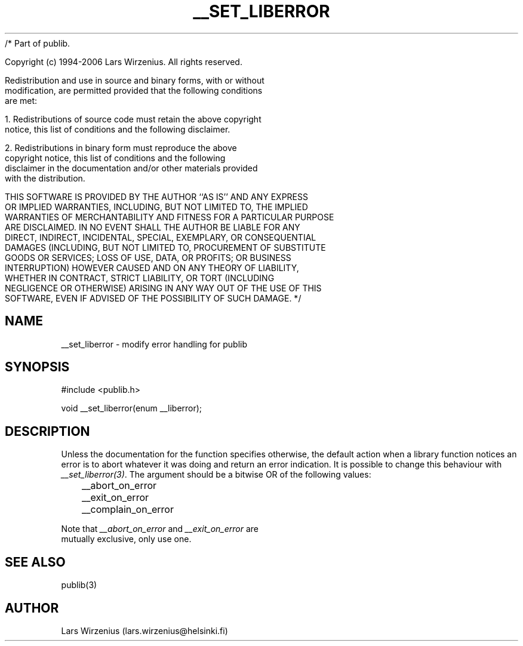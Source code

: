 /* Part of publib.

   Copyright (c) 1994-2006 Lars Wirzenius.  All rights reserved.

   Redistribution and use in source and binary forms, with or without
   modification, are permitted provided that the following conditions
   are met:

   1. Redistributions of source code must retain the above copyright
      notice, this list of conditions and the following disclaimer.

   2. Redistributions in binary form must reproduce the above
      copyright notice, this list of conditions and the following
      disclaimer in the documentation and/or other materials provided
      with the distribution.

   THIS SOFTWARE IS PROVIDED BY THE AUTHOR ``AS IS'' AND ANY EXPRESS
   OR IMPLIED WARRANTIES, INCLUDING, BUT NOT LIMITED TO, THE IMPLIED
   WARRANTIES OF MERCHANTABILITY AND FITNESS FOR A PARTICULAR PURPOSE
   ARE DISCLAIMED.  IN NO EVENT SHALL THE AUTHOR BE LIABLE FOR ANY
   DIRECT, INDIRECT, INCIDENTAL, SPECIAL, EXEMPLARY, OR CONSEQUENTIAL
   DAMAGES (INCLUDING, BUT NOT LIMITED TO, PROCUREMENT OF SUBSTITUTE
   GOODS OR SERVICES; LOSS OF USE, DATA, OR PROFITS; OR BUSINESS
   INTERRUPTION) HOWEVER CAUSED AND ON ANY THEORY OF LIABILITY,
   WHETHER IN CONTRACT, STRICT LIABILITY, OR TORT (INCLUDING
   NEGLIGENCE OR OTHERWISE) ARISING IN ANY WAY OUT OF THE USE OF THIS
   SOFTWARE, EVEN IF ADVISED OF THE POSSIBILITY OF SUCH DAMAGE.
*/
.\" Part of publib
.\" "@(#)publib-errormsg:$Id: __set_liberror.3,v 1.1.1.1 1995/08/06 21:57:17 liw Exp $"
.\"
.TH __SET_LIBERROR 3
.SH NAME
__set_liberror \- modify error handling for publib
.SH SYNOPSIS
#include <publib.h>
.sp 1
.br
void __set_liberror(enum __liberror);
.SH "DESCRIPTION"
Unless the documentation for the function specifies otherwise, the
default action when a library function notices an error is to abort
whatever it was doing and return an error indication.  It is possible
to change this behaviour with \fI__set_liberror(3)\fR.  The argument
should be a bitwise OR of the following values:
.sp 1
.nf
	__abort_on_error
	__exit_on_error
	__complain_on_error
.in +5
.in -5
.sp 1
Note that \fI__abort_on_error\fR and \fI__exit_on_error\fR are
mutually exclusive, only use one.
.SH "SEE ALSO"
publib(3)
.SH AUTHOR
Lars Wirzenius (lars.wirzenius@helsinki.fi)
